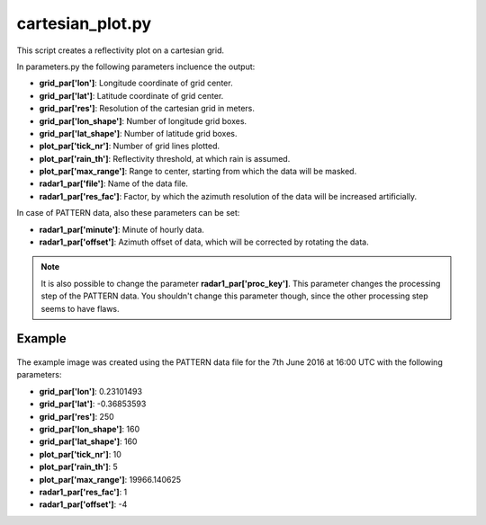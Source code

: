 cartesian_plot.py
=================

This script creates a reflectivity plot on a cartesian grid. 

In parameters.py the following parameters incluence the output:

- **grid_par['lon']**: Longitude coordinate of grid center.
- **grid_par['lat']**: Latitude coordinate of grid center.
- **grid_par['res']**: Resolution of the cartesian grid in meters.
- **grid_par['lon_shape']**: Number of longitude grid boxes.
- **grid_par['lat_shape']**: Number of latitude grid boxes.
- **plot_par['tick_nr']**: Number of grid lines plotted.
- **plot_par['rain_th']**: Reflectivity threshold, at which rain is 
  assumed.
- **plot_par['max_range']**: Range to center, starting from which the 
  data will be masked.
- **radar1_par['file']**: Name of the data file.
- **radar1_par['res_fac']**: Factor, by which the azimuth resolution of 
  the data will be increased artificially.
  
In case of PATTERN data, also these parameters can be set:

- **radar1_par['minute']**: Minute of hourly data.
- **radar1_par['offset']**: Azimuth offset of data, which will be 
  corrected by rotating the data.

.. note::
   It is also possible to change the parameter 
   **radar1_par['proc_key']**. This parameter changes the processing 
   step of the PATTERN data. You shouldn't change this parameter though,
   since the other processing step seems to have flaws.
   
Example
-------

.. figure:: ../../../../plots/example_plots/cartesian_plot.png

The example image was created using the PATTERN data file for the 
7th June 2016 at 16:00 UTC with the following parameters:

- **grid_par['lon']**: 0.23101493
- **grid_par['lat']**: -0.36853593
- **grid_par['res']**: 250
- **grid_par['lon_shape']**: 160
- **grid_par['lat_shape']**: 160
- **plot_par['tick_nr']**: 10
- **plot_par['rain_th']**: 5
- **plot_par['max_range']**: 19966.140625
- **radar1_par['res_fac']**: 1
- **radar1_par['offset']**: -4




 
